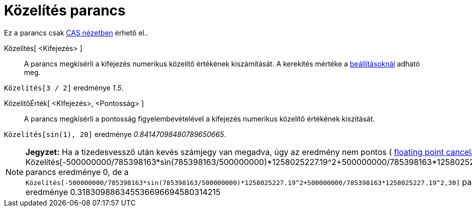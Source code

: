 = Közelítés parancs
:page-en: commands/Numeric
ifdef::env-github[:imagesdir: /hu/modules/ROOT/assets/images]

Ez a parancs csak xref:/CAS_nézet.adoc[CAS nézetben] érhető el..

Közelítés[ <Kifejezés> ]::
  A parancs megkísérli a kifejezés numerikus közelítő értékének kiszámítását. A kerekítés mértéke a
  xref:/Beállítások_menü.adoc[beállításoknál] adható meg.

[EXAMPLE]
====

`++ Közelítés[3 / 2]++` eredménye _1.5_.

====

KözelítőÉrték[ <KIfejezés>, <Pontosság> ]::
  A parancs megkísérli a pontosság figyelembevételével a kifejezés numerikus közelítő értékének kiszítását.

[EXAMPLE]
====

`++ Közelítés[sin(1), 20]++` eredménye _0.84147098480789650665_.

====

[NOTE]
====

*Jegyzet:* Ha a tizedesvessző után kevés számjegy van megadva, úgy az eredmény nem pontos (
http://docs.oracle.com/cd/E19957-01/806-3568/ncg_goldberg.html[floating point cancelation]).
A`++ Közelítés[-500000000/785398163*sin(785398163/500000000)*1258025227.19^2+500000000/785398163*1258025227.19^2,10]++`
parancs eredménye 0, de a
`++ Közelítés[-500000000/785398163*sin(785398163/500000000)*1258025227.19^2+500000000/785398163*1258025227.19^2,30]++`
parancs eredménye 0.318309886345536696694580314215

====
